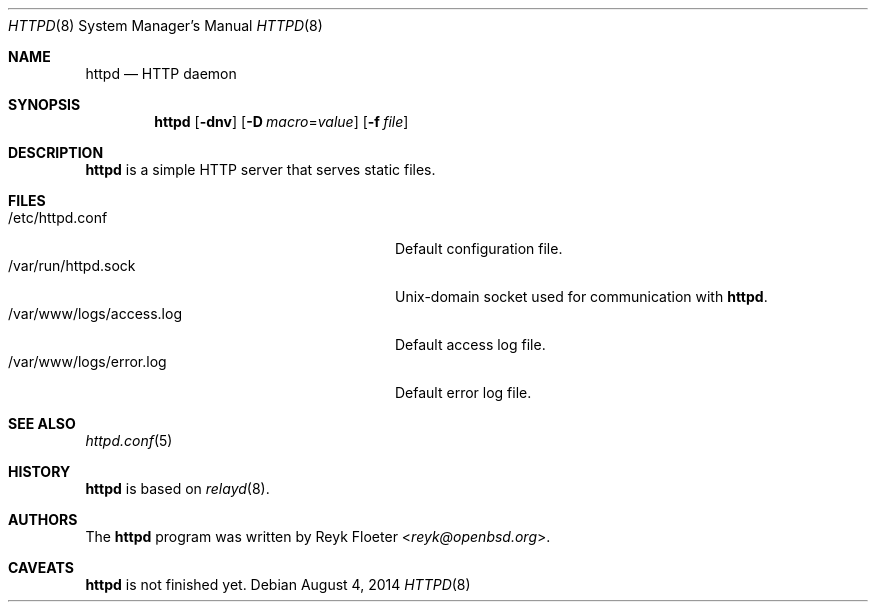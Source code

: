 .\"	$OpenBSD: httpd.8,v 1.40 2014/08/04 17:12:44 reyk Exp $
.\"
.\" Copyright (c) 2014 Reyk Floeter <reyk@openbsd.org>
.\"
.\" Permission to use, copy, modify, and distribute this software for any
.\" purpose with or without fee is hereby granted, provided that the above
.\" copyright notice and this permission notice appear in all copies.
.\"
.\" THE SOFTWARE IS PROVIDED "AS IS" AND THE AUTHOR DISCLAIMS ALL WARRANTIES
.\" WITH REGARD TO THIS SOFTWARE INCLUDING ALL IMPLIED WARRANTIES OF
.\" MERCHANTABILITY AND FITNESS. IN NO EVENT SHALL THE AUTHOR BE LIABLE FOR
.\" ANY SPECIAL, DIRECT, INDIRECT, OR CONSEQUENTIAL DAMAGES OR ANY DAMAGES
.\" WHATSOEVER RESULTING FROM LOSS OF USE, DATA OR PROFITS, WHETHER IN AN
.\" ACTION OF CONTRACT, NEGLIGENCE OR OTHER TORTIOUS ACTION, ARISING OUT OF
.\" OR IN CONNECTION WITH THE USE OR PERFORMANCE OF THIS SOFTWARE.
.\"
.Dd $Mdocdate: August 4 2014 $
.Dt HTTPD 8
.Os
.Sh NAME
.Nm httpd
.Nd HTTP daemon
.Sh SYNOPSIS
.Nm
.Op Fl dnv
.Op Fl D Ar macro Ns = Ns Ar value
.Op Fl f Ar file
.Sh DESCRIPTION
.Nm
is a simple HTTP server that serves static files.
.Sh FILES
.Bl -tag -width "/var/www/logs/access.logXX" -compact
.It /etc/httpd.conf
Default configuration file.
.It /var/run/httpd.sock
.Ux Ns -domain
socket used for communication with
.Nm .
.It /var/www/logs/access.log
Default access log file.
.It /var/www/logs/error.log
Default error log file.
.El
.Sh SEE ALSO
.Xr httpd.conf 5
.Sh HISTORY
.Nm
is based on
.Xr relayd 8 .
.Sh AUTHORS
.An -nosplit
The
.Nm
program was written by
.An Reyk Floeter Aq Mt reyk@openbsd.org .
.Sh CAVEATS
.Nm
is not finished yet.
